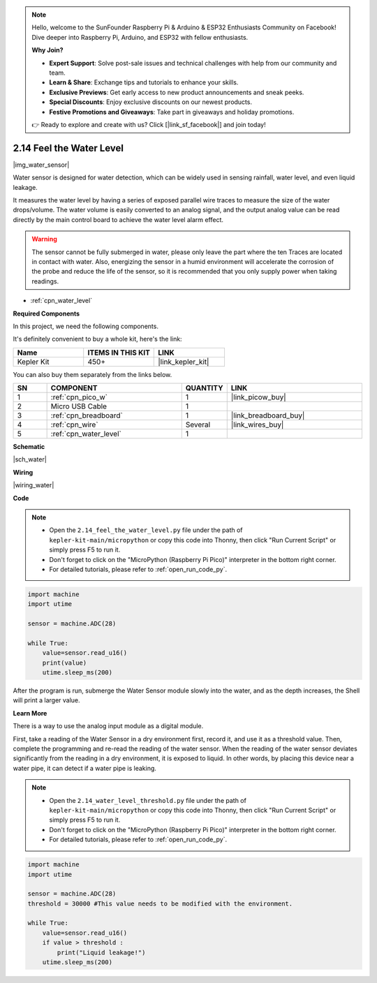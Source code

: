 .. note::

    Hello, welcome to the SunFounder Raspberry Pi & Arduino & ESP32 Enthusiasts Community on Facebook! Dive deeper into Raspberry Pi, Arduino, and ESP32 with fellow enthusiasts.

    **Why Join?**

    - **Expert Support**: Solve post-sale issues and technical challenges with help from our community and team.
    - **Learn & Share**: Exchange tips and tutorials to enhance your skills.
    - **Exclusive Previews**: Get early access to new product announcements and sneak peeks.
    - **Special Discounts**: Enjoy exclusive discounts on our newest products.
    - **Festive Promotions and Giveaways**: Take part in giveaways and holiday promotions.

    👉 Ready to explore and create with us? Click [|link_sf_facebook|] and join today!

.. _py_water:

2.14 Feel the Water Level
=====================================

|img_water_sensor|

Water sensor is designed for water detection, which can be widely used in sensing rainfall, water level, and even liquid leakage.

It measures the water level by having a series of exposed parallel wire traces to measure the size of the water drops/volume. The water volume is easily converted to an analog signal, and the output analog value can be read directly by the main control board to achieve the water level alarm effect.

.. warning:: 
    
    The sensor cannot be fully submerged in water, please only leave the part where the ten Traces are located in contact with water. Also, energizing the sensor in a humid environment will accelerate the corrosion of the probe and reduce the life of the sensor, so it is recommended that you only supply power when taking readings.

* :ref:`cpn_water_level`

**Required Components**

In this project, we need the following components. 

It's definitely convenient to buy a whole kit, here's the link: 

.. list-table::
    :widths: 20 20 20
    :header-rows: 1

    *   - Name	
        - ITEMS IN THIS KIT
        - LINK
    *   - Kepler Kit	
        - 450+
        - |link_kepler_kit|

You can also buy them separately from the links below.


.. list-table::
    :widths: 5 20 5 20
    :header-rows: 1

    *   - SN
        - COMPONENT	
        - QUANTITY
        - LINK

    *   - 1
        - :ref:`cpn_pico_w`
        - 1
        - |link_picow_buy|
    *   - 2
        - Micro USB Cable
        - 1
        - 
    *   - 3
        - :ref:`cpn_breadboard`
        - 1
        - |link_breadboard_buy|
    *   - 4
        - :ref:`cpn_wire`
        - Several
        - |link_wires_buy|
    *   - 5
        - :ref:`cpn_water_level`
        - 1
        - 



**Schematic**

|sch_water|


**Wiring**


|wiring_water|

**Code**

.. note::

    * Open the ``2.14_feel_the_water_level.py`` file under the path of ``kepler-kit-main/micropython`` or copy this code into Thonny, then click "Run Current Script" or simply press F5 to run it.

    * Don't forget to click on the "MicroPython (Raspberry Pi Pico)" interpreter in the bottom right corner. 

    * For detailed tutorials, please refer to :ref:`open_run_code_py`.


.. code-block:: python

    import machine
    import utime

    sensor = machine.ADC(28)

    while True:
        value=sensor.read_u16()
        print(value)
        utime.sleep_ms(200)


After the program is run, submerge the Water Sensor module slowly into the water, and as the depth increases, the Shell will print a larger value.

**Learn More**

There is a way to use the analog input module as a digital module.

First, take a reading of the Water Sensor in a dry environment first, record it, and use it as a threshold value. Then, complete the programming and re-read the reading of the water sensor. When the reading of the water sensor deviates significantly from the reading in a dry environment, it is exposed to liquid. In other words, by placing this device near a water pipe, it can detect if a water pipe is leaking.


.. note::

    * Open the ``2.14_water_level_threshold.py`` file under the path of ``kepler-kit-main/micropython`` or copy this code into Thonny, then click "Run Current Script" or simply press F5 to run it.

    * Don't forget to click on the "MicroPython (Raspberry Pi Pico)" interpreter in the bottom right corner. 

    * For detailed tutorials, please refer to :ref:`open_run_code_py`.

.. code-block:: python

    import machine
    import utime

    sensor = machine.ADC(28)
    threshold = 30000 #This value needs to be modified with the environment.

    while True:
        value=sensor.read_u16()
        if value > threshold :
            print("Liquid leakage!")
        utime.sleep_ms(200)
